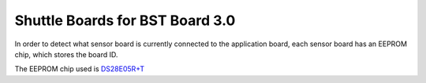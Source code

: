 Shuttle Boards for BST Board 3.0
################################

In order to detect what sensor board is currently connected to the application
board, each sensor board has an EEPROM chip, which stores the board ID.

.. _DS28E05R+T: https://www.digikey.com/en/products/detail/maxim-integrated/DS28E05R-T/3975551

The EEPROM chip used is DS28E05R+T_
